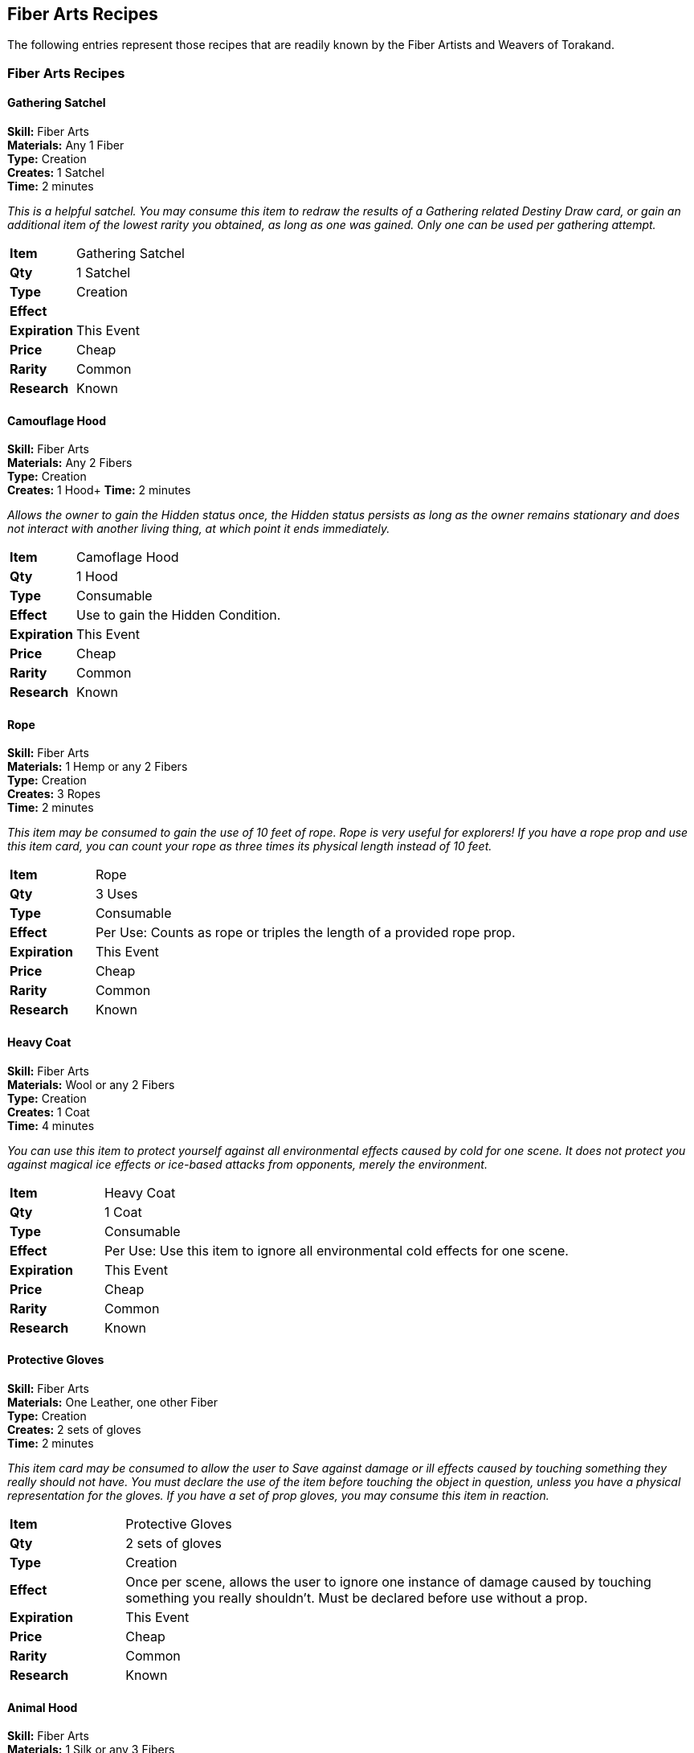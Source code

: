 = Fiber Arts Recipes
:notitle:

== Fiber Arts Recipes

The following entries represent those recipes that are readily known by the Fiber Artists and Weavers of Torakand.

=== Fiber Arts Recipes

==== Gathering Satchel  
*Skill:* Fiber Arts +
*Materials:* Any 1 Fiber +
*Type:* Creation +
*Creates:* 1 Satchel +
*Time:* 2 minutes
 
_This is a helpful satchel. You may consume this item to redraw the results of a Gathering related Destiny Draw card, or gain an additional item of the lowest rarity you obtained, as long as one was gained. Only one can be used per gathering attempt._


[cols="1,5"]
|===
| *Item* 		| Gathering Satchel
| *Qty* 		| 1 Satchel
| *Type*		| Creation 
| *Effect*		| 
| *Expiration*	| This Event
| *Price*		| Cheap
| *Rarity*		| Common 
| *Research*	| Known
|=== 

<<<
==== Camouflage Hood 
*Skill:* Fiber Arts +
*Materials:* Any 2 Fibers +
*Type:* Creation +
*Creates:* 1 Hood+
*Time:* 2 minutes
 
_Allows the owner to gain the Hidden status once, the Hidden status persists as long as the owner remains stationary and does not interact with another living thing, at which point it ends immediately._


[cols="1,5"]
|===
| *Item* 		| Camoflage Hood
| *Qty* 		| 1 Hood
| *Type*		| Consumable 
| *Effect*		| Use to gain the Hidden Condition.
| *Expiration*	| This Event
| *Price*		| Cheap
| *Rarity*		| Common 
| *Research*	| Known
|=== 

<<<                 

==== Rope
*Skill:* Fiber Arts +
*Materials:* 1 Hemp or any 2 Fibers +
*Type:* Creation +
*Creates:* 3 Ropes +
*Time:* 2 minutes
 
_This item may be consumed to gain the use of 10 feet of rope. Rope is very useful for explorers! If you have a rope prop and use this item card, you can count your rope as three times its physical length instead of 10 feet._


[cols="1,5"]
|===
| *Item* 		| Rope
| *Qty* 		| 3 Uses
| *Type*		| Consumable 
| *Effect*		| Per Use: Counts as rope or triples the length of a provided rope prop.
| *Expiration*	| This Event
| *Price*		| Cheap
| *Rarity*		| Common 
| *Research*	| Known
|=== 


<<<

==== Heavy Coat
*Skill:* Fiber Arts +
*Materials:* Wool or any 2 Fibers +
*Type:* Creation +
*Creates:* 1 Coat +
*Time:* 4 minutes
 
_You can use this item to protect yourself against all environmental effects caused by cold for one scene. It does not protect you against magical ice effects or ice-based attacks from opponents, merely the environment._


[cols="1,5"]
|===
| *Item* 		| Heavy Coat
| *Qty* 		| 1 Coat
| *Type*		| Consumable 
| *Effect*		| Per Use: Use this item to ignore all environmental cold effects for one scene.
| *Expiration*	| This Event
| *Price*		| Cheap
| *Rarity*		| Common 
| *Research*	| Known
|=== 


<<<

==== Protective Gloves
*Skill:* Fiber Arts +
*Materials:* One Leather, one other Fiber	 +
*Type:* Creation +
*Creates:* 2 sets of gloves +
*Time:* 2 minutes
 
_This item card may be consumed to allow the user to Save against damage or ill effects caused by touching something they really should not have. You must declare the use of the item before touching the object in question, unless you have a physical representation for the gloves. If you have a set of prop gloves, you may consume this item in reaction._


[cols="1,5"]
|===
| *Item* 		| Protective Gloves
| *Qty* 		| 2 sets of gloves
| *Type*		| Creation
| *Effect*		| Once per scene, allows the user to ignore one instance of damage caused by touching something you really shouldn’t. Must be declared before use without a prop.
| *Expiration*	| This Event
| *Price*		| Cheap
| *Rarity*		| Common 
| *Research*	| Known
|=== 

<<<

==== Animal Hood
*Skill:* Fiber Arts +
*Materials:* 1 Silk or any 3 Fibers +
*Type:* Creation +
*Creates:* 1 Animal Hood +
*Time:* 2 minutes
 
_Placing this over the head of a creature will render it Stunned but otherwise unharmed. The user must slowly place two empty hands palm down over and above the creature's shoulders to roleplay covering its head. It may be applied from Hidden. Once applied, the animal must expend a Mental Save or be rendered blinded and docile until the animal hood is removed._


[cols="1,5"]
|===
| *Item* 		| Animal Hood
| *Qty* 		| 1 Animal Hood
| *Type*		| Creation
| *Effect*		| The user must slowly place two empty hands palm down over and above the creature's shoulders to roleplay covering its head. It may be applied from Hidden. Once applied, the animal must expend a Mental Save or be rendered blinded and docile until the animal hood is removed.
| *Expiration*	| This Event
| *Price*		| Cheap
| *Rarity*		| Common 
| *Research*	| Known
|=== 

<<<

==== Comfortable Blanket
*Skill:* Fiber Arts +
*Materials:* 1 Uncommon Fiber or 1 Rare Fiber +
*Type:* Creation +
*Creates:* 2 Blankets +
*Time:* 2 minutes
 
_You may consume this item once per event. By using it, it reduces your resting time by 10 minutes, or removes 15 minutes from the Injury recovery time. Reduce each time by a further 5 minutes if you have a blanket prop with you or are actually lying down during your Rest or Injury recover time. This does not stack with other Rest or Injury time reductions._


[cols="1,5"]
|===
| *Item* 		| Comfortable Blanket
| *Qty* 		| 2 blankets
| *Type*		| Creation
| *Effect*		| Expend this item card to reduce your Rest time by 10 minutes or to reduce your Injury recovery time by 15 minutes. Reduce each time by a further 5 minutes if you have a blanket prop with you or are actually lying down during your Rest or Injury recover time. This does not stack with other Rest or Injury time reductions.
| *Expiration*	| This Event
| *Price*		| Cheap
| *Rarity*		| Common 
| *Research*	| Known
|=== 


<<<

==== Fiber Trade Goods
*Rank:* Fiber Arts +
*Materials:* Any 2 Fiber Components +
*Type:* Creation +
*Creates:* 1 Shipment of Fiber Trade Goods +
*Time:* 10 minutes
 
_This recipe refines Fiber Components into Fiber trade goods. These items will always trade for a standard value with the Quartermaster. Delivering certain quantities of requested Trade Goods may be useful when completing Commerce Quests with the Quartermaster. The description of the Trade Good is up to the player crafting the item as long as it does not attempt to replicate, or masquerade, as another Item. Trade Good Items have no game mechanical benefits._

==== Herbal Trade Goods
*Rank:* Fiber Arts +
*Materials:* Any 2 Herbal Components +
*Type:* Creation +
*Creates:* 1 Shipment of Herbal Trade Goods +
*Time:* 10 minutes
 
_This recipe refines Herbal Components into Herbal trade goods. These items will always trade for a standard value with the Quartermaster. Delivering certain quantities of requested Trade Goods may be useful when completing Commerce Quests with the Quartermaster. The description of the Trade Good is up to the player crafting the item as long as it does not attempt to replicate, or masquerade, as another Item. Trade Good Items have no game mechanical benefits._
